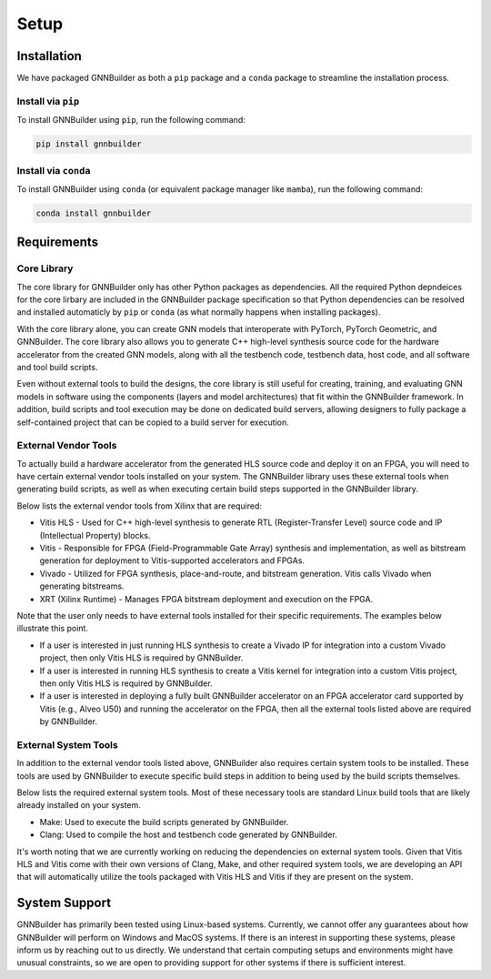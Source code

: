 =====
Setup
=====


Installation
============

We have packaged GNNBuilder as both a ``pip`` package and a ``conda`` package to streamline the installation process.

Install via ``pip``
-------------------

To install GNNBuilder using ``pip``, run the following command:


.. code-block:: bash

    pip install gnnbuilder


Install via ``conda``
---------------------

To install GNNBuilder using ``conda`` (or equivalent package manager like ``mamba``), run the following command:

.. code-block:: bash

    conda install gnnbuilder

Requirements
============

Core Library
------------

The core library for GNNBuilder only has other Python packages as dependencies. All the required Python depndeices for the core lirbary are included in the GNNBuilder package specification so that Python dependencies can be resolved and installed automaticly by ``pip`` or ``conda`` (as what normally happens when installing packages).

With the core library alone, you can create GNN models that interoperate with PyTorch, PyTorch Geometric, and GNNBuilder. The core library also allows you to generate C++ high-level synthesis source code for the hardware accelerator from the created GNN models, along with all the testbench code, testbench data, host code, and all software and tool build scripts.

Even without external tools to build the designs, the core library is still useful for creating, training, and evaluating GNN models in software using the components (layers and model architectures) that fit within the GNNBuilder framework. In addition, build scripts and tool execution may be done on dedicated build servers, allowing designers to fully package a self-contained project that can be copied to a build server for execution.


External Vendor Tools
---------------------

To actually build a hardware accelerator from the generated HLS source code and deploy it on an FPGA, you will need to have certain external vendor tools installed on your system. The GNNBuilder library uses these external tools when generating build scripts, as well as when executing certain build steps supported in the GNNBuilder library.

Below lists the external vendor tools from Xilinx that are required:

* Vitis HLS - Used for C++ high-level synthesis to generate RTL (Register-Transfer Level) source code and IP (Intellectual Property) blocks.
* Vitis - Responsible for FPGA (Field-Programmable Gate Array) synthesis and implementation, as well as bitstream generation for deployment to Vitis-supported accelerators and FPGAs.
* Vivado - Utilized for FPGA synthesis, place-and-route, and bitstream generation. Vitis calls Vivado when generating bitstreams.
* XRT (Xilinx Runtime) - Manages FPGA bitstream deployment and execution on the FPGA.


Note that the user only needs to have external tools installed for their specific requirements. The examples below illustrate this point.

* If a user is interested in just running HLS synthesis to create a Vivado IP for integration into a custom Vivado project, then only Vitis HLS is required by GNNBuilder.
* If a user is interested in running HLS synthesis to create a Vitis kernel for integration into a custom Vitis project, then only Vitis HLS is required by GNNBuilder.
* If a user is interested in deploying a fully built GNNBuilder accelerator on an FPGA accelerator card supported by Vitis (e.g., Alveo U50) and running the accelerator on the FPGA, then all the external tools listed above are required by GNNBuilder.


External System Tools
---------------------

In addition to the external vendor tools listed above, GNNBuilder also requires certain system tools to be installed. These tools are used by GNNBuilder to execute specific build steps in addition to being used by the build scripts themselves.

Below lists the required external system tools. Most of these necessary tools are standard Linux build tools that are likely already installed on your system.

* Make: Used to execute the build scripts generated by GNNBuilder.
* Clang: Used to compile the host and testbench code generated by GNNBuilder.

It's worth noting that we are currently working on reducing the dependencies on external system tools. Given that Vitis HLS and Vitis come with their own versions of Clang, Make, and other required system tools, we are developing an API that will automatically utilize the tools packaged with Vitis HLS and Vitis if they are present on the system.


System Support
==============

GNNBuilder has primarily been tested using Linux-based systems. Currently, we cannot offer any guarantees about how GNNBuilder will perform on Windows and MacOS systems. If there is an interest in supporting these systems, please inform us by reaching out to us directly. We understand that certain computing setups and environments might have unusual constraints, so we are open to providing support for other systems if there is sufficient interest.
